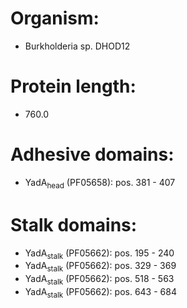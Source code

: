 * Organism:
- Burkholderia sp. DHOD12
* Protein length:
- 760.0
* Adhesive domains:
- YadA_head (PF05658): pos. 381 - 407
* Stalk domains:
- YadA_stalk (PF05662): pos. 195 - 240
- YadA_stalk (PF05662): pos. 329 - 369
- YadA_stalk (PF05662): pos. 518 - 563
- YadA_stalk (PF05662): pos. 643 - 684

